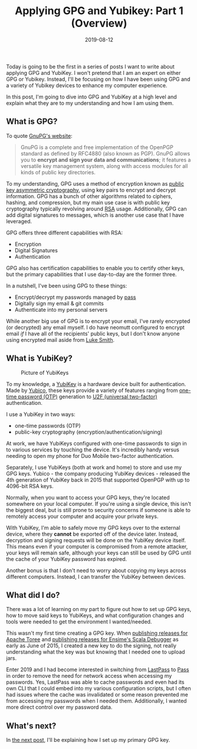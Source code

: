 #+TITLE: Applying GPG and Yubikey: Part 1 (Overview)
#+SLUG: applying-gpg-and-yubikey-part-1-overview
#+DATE: 2019-08-12
#+CATEGORIES[]: applying
#+TAGS[]: gpg  yubikey

Today is going to be the first in a series of posts I want to write about
applying GPG and YubiKey. I won't pretend that I am an expert on either GPG or
Yubikey. Instead, I'll be focusing on how I have been using GPG and a variety of
Yubikey devices to enhance my computer experience.

In this post, I'm going to dive into GPG and YubiKey at a high level and explain
what they are to my understanding and how I am using them.

** What is GPG?
To quote [[https://gnupg.org/][GnuPG's website]]:

#+begin_quote
GnuPG is a complete and free implementation of the OpenPGP standard as defined
by RFC4880 (also known as PGP). GnuPG allows you to *encrypt and sign your data
and communications*; it features a versatile key management system, along with
access modules for all kinds of public key directories.
#+end_quote

To my understanding, GPG uses a method of encryption known as
[[https://en.wikipedia.org/wiki/Public-key_cryptography][public key asymmetric
cryptography]], using key pairs to encrypt and decrypt information. GPG has a
bunch of other algorithms related to ciphers, hashing, and compression, but my
main use case is with public key cryptography typically revolving around
[[https://en.wikipedia.org/wiki/RSA_(cryptosystem)][RSA]] usage. Additionally,
GPG can add digital signatures to messages, which is another use case that I
have leveraged.

GPG offers three different capabilities with RSA:

- Encryption
- Digital Signatures
- Authentication

GPG also has certification capabilities to enable you to certify other keys, but
the primary capabilities that I use day-to-day are the former three.

In a nutshell, I've been using GPG to these things:

- Encrypt/decrypt my passwords managed by [[https://passwordstore.org/][pass]]
- Digitally sign my email & git commits
- Authenticate into my personal servers

While another big use of GPG is to encrypt your email, I've rarely encrypted (or
decrypted) any email myself. I do have neomutt configured to encrypt email /if/
I have all of the recipients' public keys, but I don't know anyone using
encrypted mail aside from [[https://lukesmith.xyz/][Luke Smith]].

** What is YubiKey?
#+caption: Picture of YubiKeys
[[/img/post/my-yubikeys.png]]

To my knowledge, a [[https://en.wikipedia.org/wiki/YubiKey][YubiKey]] is a
hardware device built for authentication. Made by
[[http://yubico.com/][Yubico]], these keys provide a variety of features ranging
from [[https://en.wikipedia.org/wiki/One-time_password][one-time password
(OTP)]] generation to [[https://en.wikipedia.org/wiki/Universal_2nd_Factor][U2F
(universal two-factor)]] authentication.

I use a YubiKey in two ways:

- one-time passwords (OTP)
- public-key cryptography (encryption/authentication/signing)

At work, we have YubiKeys configured with one-time passwords to sign in to
various services by touching the device. It's incredibly handy versus needing to
open my phone for Duo Mobile two-factor authentication.

Separately, I use YubiKeys (both at work and home) to store and use my GPG keys.
Yubico - the company producing YubiKey devices - released the 4th generation of
YubiKey back in 2015 that supported OpenPGP with up to 4096-bit RSA keys.

Normally, when you want to access your GPG keys, they're located somewhere on
your local computer. If you're using a single device, this isn't the biggest
deal, but is still prone to security concerns if someone is able to remotely
access your computer and acquire your private keys.

With YubiKey, I'm able to safely move my GPG keys over to the external device,
where they *cannot* be exported off of the device later. Instead, decryption and
signing requests will be done on the YubiKey device itself. This means even if
your computer is compromised from a remote attacker, your keys will remain safe,
although your keys can still be used by GPG until the cache of your YubiKey
password has expired.

Another bonus is that I don't need to worry about copying my keys across
different computers. Instead, I can transfer the YubiKey between devices.

** What did I do?
There was a lot of learning on my part to figure out how to set up GPG keys, how
to move said keys to YubiKeys, and what configuration changes and tools were
needed to get the environment I wanted/needed.

This wasn't my first time creating a GPG key. When
[[https://checker.apache.org/keys/4282790f8e3b4bba.html][publishing releases for
Apache Toree]] and
[[https://search.maven.org/search?q=g:org.scala-debugger][publishing releases
for Ensime's Scala Debugger]] as early as June of 2015, I created a new key to
do the signing, not really understanding what the key was but knowing that I
needed one to upload jars.

Enter 2019 and I had become interested in switching from
[[https://lastpass.com/][LastPass]] to [[https://passwordstore.org/][Pass]] in
order to remove the need for network access when accessing my passwords. Yes,
LastPass was able to cache passwords and even had its own CLI that I could embed
into my various configuration scripts, but I often had issues where the cache
was invalidated or some reason prevented me from accessing my passwords when I
needed them. Additionally, I wanted more direct control over my password data.

** What's next?
In [[/posts/applying-gpg-and-yubikey-part-2-setup-primary-gpg-key][the next
post]], I'll be explaining how I set up my primary GPG key.
